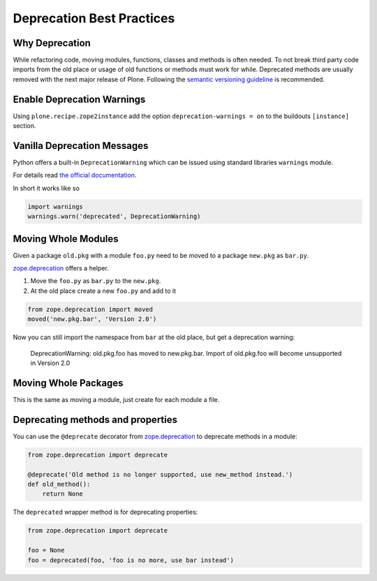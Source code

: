 ==========================
Deprecation Best Practices
==========================


Why Deprecation
===============

While refactoring code, moving modules, functions, classes and methods is often needed.
To not break third party code imports from the old place or usage of old functions or methods must work for while.
Deprecated methods are usually removed with the next major release of Plone.
Following the `semantic versioning guideline <http://semver.org>`_ is recommended.


Enable Deprecation Warnings
===========================

Using ``plone.recipe.zope2instance`` add the option ``deprecation-warnings = on`` to the buildouts ``[instance]`` section.


Vanilla Deprecation Messages
============================

Python offers a built-in ``DeprecationWarning`` which can be issued using standard libraries ``warnings`` module.

For details read `the official documentation <https://docs.python.org/2/library/warnings.html>`_.

In short it works like so

.. sourcecode:: python

       import warnings
       warnings.warn('deprecated', DeprecationWarning)


Moving Whole Modules
====================

Given a package ``old.pkg`` with a module ``foo.py`` need to be moved to a package ``new.pkg`` as ``bar.py``.

`zope.deprecation <http://docs.zope.org/zope.deprecation/api.html#moving-modules>`_ offers a helper.

1. Move the ``foo.py`` as ``bar.py`` to the ``new.pkg``.
2. At the old place create a new ``foo.py`` and add to it

.. sourcecode:: python

    from zope.deprecation import moved
    moved('new.pkg.bar', 'Version 2.0')

Now you can still import the namespace from ``bar`` at the old place, but get a deprecation warning:

    DeprecationWarning: old.pkg.foo has moved to new.pkg.bar.
    Import of old.pkg.foo will become unsupported in Version 2.0


Moving Whole Packages
=====================

This is the same as moving a module, just create for each module a file.


Deprecating methods and properties
==================================

You can use the ``@deprecate`` decorator from `zope.deprecation <http://docs.zope.org/zope.deprecation/api.html#deprecating-methods-and-properties>`_ to deprecate methods in a module:


.. sourcecode:: python

    from zope.deprecation import deprecate

    @deprecate('Old method is no longer supported, use new_method instead.')
    def old_method():
        return None

The ``deprecated`` wrapper method is for deprecating properties:

.. sourcecode:: python

    from zope.deprecation import deprecate

    foo = None
    foo = deprecated(foo, 'foo is no more, use bar instead')

